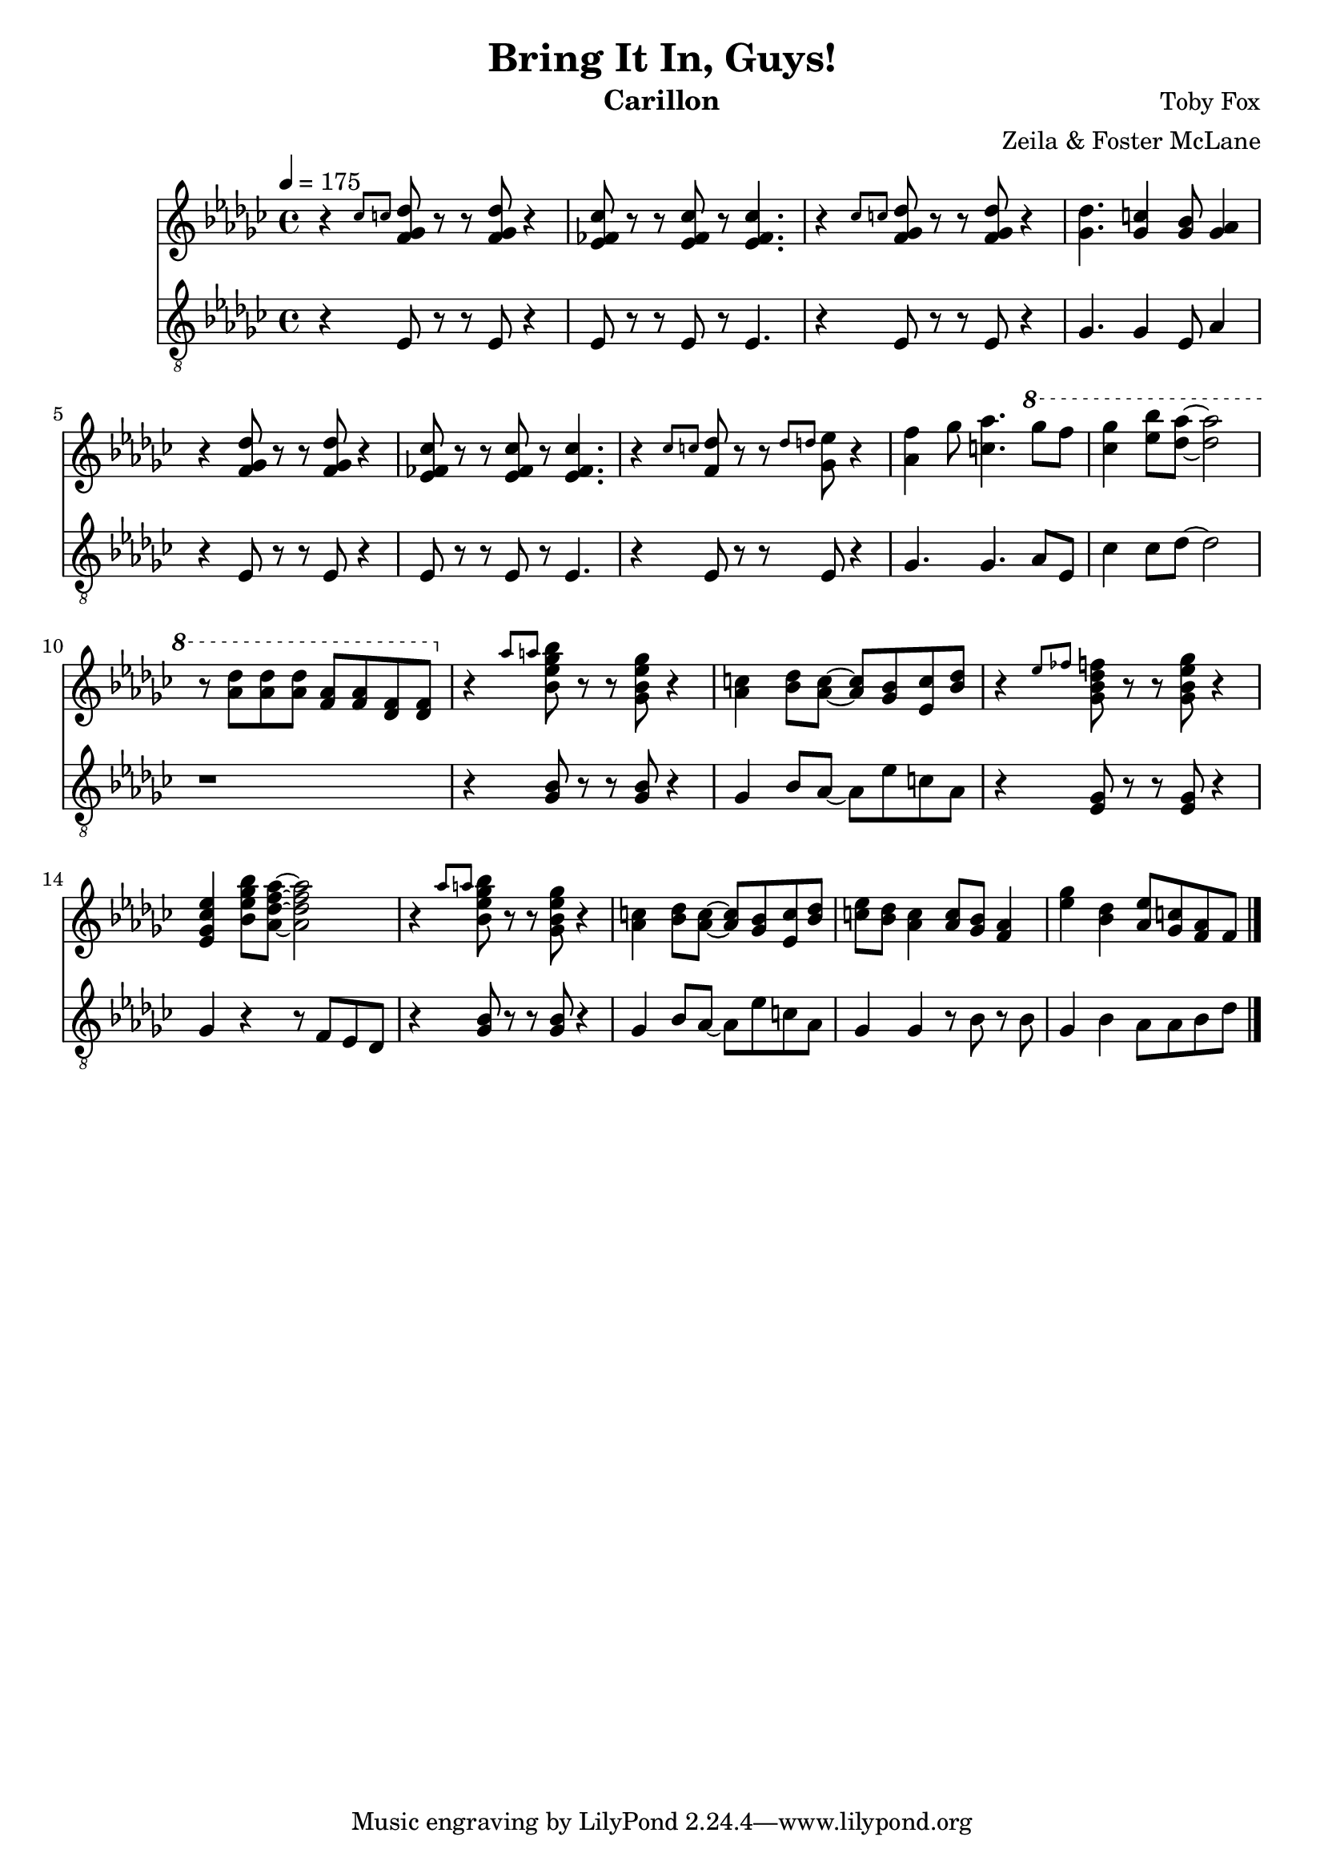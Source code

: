 \version "2.18.2"

\header {
  title = "Bring It In, Guys!"
  instrument = "Carillon"
  composer = "Toby Fox"
  arranger = "Zeila & Foster McLane"
}

melody = \relative c'' {
  % part 1
  \tempo 4 = 175 \key ges \major r4 \grace { ces8 c } <f, ges des'>8 r r <f ges des'> r4
  <ees fes ces'>8 r r <ees fes ces'> r <ees fes ces'>4.
  r4 \grace { ces'8 c } <f, ges des'>8 r r <f ges des'> r4
  <ges des'>4. <ges c>4 <ges bes>8 <ges aes>4

  r4 <f ges des'>8 r r <f ges des'> r4
  <ees fes ces'>8 r r <ees fes ces'> r <ees fes ces'>4.
  r4 \grace { ces'8 c } <f, des'>8 r r \grace { des'8 d } <ges, ees'> r4
  <aes f'>4 ges'8 <c, aes'>4. \ottava #1 ges''8 f

  <ces ges'>4 <ees bes'>8 <des aes'>~ <des aes'>2
  r8 <aes des> <aes des> <aes des> <f aes> <f aes> <des f> <des f>

  % part 2
  \ottava #0 r4 \grace { aes'8 a } <bes, ees ges bes>8 r r <ges bes ees ges> r4
  <aes c>4 <bes des>8 <aes c>~ <aes c> <ges bes> <ees c'> <bes' des>
  r4 \grace { ees8 fes } <ges, bes des f>8 r r <ges bes ees ges> r4
  <ees ges ces ees>4 <bes' ees ges bes>8 <aes des f aes>~ <aes des f aes>2

  r4 \grace { aes'8 a } <bes, ees ges bes>8 r r <ges bes ees ges> r4
  <aes c>4 <bes des>8 <aes c>~ <aes c> <ges bes> <ees c'> <bes' des>
  <c ees>8 <bes des> <aes c>4 <aes c>8 <ges bes> <f aes>4
  <ees' ges>4 <bes des> <aes ees'>8 <ges c> <f aes> f

  \bar "|."
}

bass = \relative c {
  % part 1
  \tempo 4 = 175 \key ges \major r4 ees8 r r ees r4
  ees8 r r ees r ees4.
  r4 ees8 r r ees r4
  ges4. ges4 ees8 aes4

  r4 ees8 r r ees r4
  ees8 r r ees r ees4.
  r4 ees8 r r ees r4
  ges4. ges aes8 ees

  ces'4 ces8 des~ des2
  r1

  % part 2
  r4 <ges, bes>8 r r <ges bes> r4
  ges4 bes8 aes~ aes ees' c aes
  r4 <ees ges>8 r r <ees ges> r4
  ges4 r4 r8 f ees des

  r4 <ges bes>8 r r <ges bes> r4
  ges4 bes8 aes~ aes ees' c aes
  ges4 ges r8 bes r bes
  ges4 bes aes8 aes bes des

  \bar "|."
}

keys = \new Staff {
  \clef "treble"

  \melody
}

pedals = \new Staff {
  \clef "treble_8"

  \bass
}

\score {
  <<
    \keys
    \pedals
  >>

  \layout {}
  \midi {}
}
